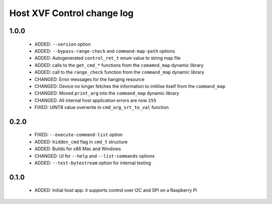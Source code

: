 Host XVF Control change log
===========================

1.0.0
-----

  * ADDED: ``--version`` option
  * ADDED: ``--bypass-range-check`` and ``command-map-path`` options
  * ADDED: Autogenerated ``control_ret_t`` enum value to string map file
  * ADDED: calls to the ``get_cmd_*`` functions from the ``comamnd_map`` dynamic library
  * ADDED: call to the ``range_check`` function from the ``command_map`` dynamic library
  * CHANGED: Error messages for the hanging resource
  * CHANGED: Device no longer fetches the information to initilise itself from the ``command_map``
  * CHANGED: Moved ``print_arg`` into the ``command_map`` dynamic library
  * CHANGED: All internal host application errors are now ``255``
  * FIXED: UINT8 value overwrite in ``cmd_arg_srt_to_val`` function

0.2.0
-----

  * FIXED: ``--execute-command-list`` option
  * ADDED: ``hidden_cmd`` flag in ``cmd_t`` structure
  * ADDED: Builds for x86 Mac and Windows
  * CHANGED: UI for ``--help`` and ``--list-commands`` options
  * ADDED: ``--test-bytestream`` option for internal testing

0.1.0
-----

  * ADDED: Initial host app: it supports control over I2C and SPI on a Raspberry Pi
